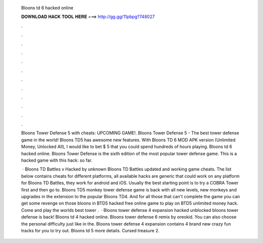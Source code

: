   Bloons td 6 hacked online
  
  
  
  𝐃𝐎𝐖𝐍𝐋𝐎𝐀𝐃 𝐇𝐀𝐂𝐊 𝐓𝐎𝐎𝐋 𝐇𝐄𝐑𝐄 ===> http://gg.gg/11pbpg?748027
  
  
  
  .
  
  
  
  .
  
  
  
  .
  
  
  
  .
  
  
  
  .
  
  
  
  .
  
  
  
  .
  
  
  
  .
  
  
  
  .
  
  
  
  .
  
  
  
  .
  
  
  
  .
  
  Bloons Tower Defense 5 with cheats: UPCOMING GAME!. Bloons Tower Defense 5 - The best tower defense game in the world! Bloons TD5 has awesome new features. With Bloons TD 6 MOD APK version (Unlimited Money, Unlocked All), I would like to bet $ 5 that you could spend hundreds of hours playing. Bloons td 6 hacked online. Bloons Tower Defense is the sixth edition of the most popular tower defense game. This is a hacked game with this hack: so far.
  
   · Bloons TD Battles v Hacked by unknown Bloons TD Battles updated and working game cheats. The list below contains cheats for different platforms, all available hacks are generic that could work on any platform for Bloons TD Battles, they work for android and iOS. Usually the best starting point is to try a COBRA Tower first and then go to. Bloons TD5 monkey tower defense game is back with all new levels, new monkeys and upgrades in the extension to the popular Bloons TD4. And for all those that can't complete the game you can get some revenge on those bloons in BTD5 hacked free online game to play on  BTD5 unlimited money hack. Come and play the worlds best tower .  · Bloons tower defense 4 expansion hacked unblocked bloons tower defense is back! Bloons td 4 hacked online. Bloons tower defense 6 remix by oreokid. You can also choose the personal difficulty just like in the. Bloons tower defense 4 expansion contains 4 brand new crazy fun tracks for you to try out. Bloons td 5 more details. Cursed treasure 2.
